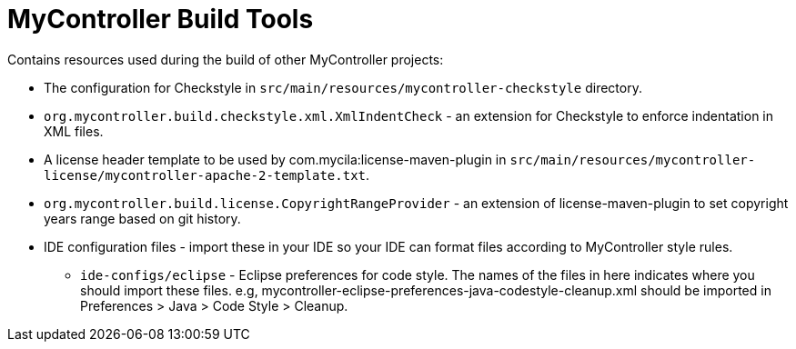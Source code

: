 = MyController Build Tools

Contains resources used during the build of other MyController projects:

* The configuration for Checkstyle in `src/main/resources/mycontroller-checkstyle` directory.
* `org.mycontroller.build.checkstyle.xml.XmlIndentCheck` - an extension for Checkstyle to enforce indentation in XML files.
* A license header template to be used by com.mycila:license-maven-plugin in
  `src/main/resources/mycontroller-license/mycontroller-apache-2-template.txt`.
* `org.mycontroller.build.license.CopyrightRangeProvider` - an extension of license-maven-plugin to set copyright years
   range based on git history.
* IDE configuration files - import these in your IDE so your IDE can format files according to MyController style rules.
** `ide-configs/eclipse` - Eclipse preferences for code style. The names of the files
                        in here indicates where you should import these files.
                        e.g, mycontroller-eclipse-preferences-java-codestyle-cleanup.xml
                        should be imported in Preferences > Java > Code Style > Cleanup.

